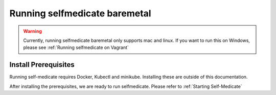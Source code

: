 Running selfmedicate baremetal
================================

.. warning::
    Currently, running selfmedicate baremetal only supports mac and linux. If you want to run this on Windows,
    please see :ref:`Running selfmedicate on Vagrant`


Install Prerequisites
-----------------------------------

Running self-medicate requires Docker, Kubectl and minikube. Installing these are outside of this
documentation.

After installing the prerequisites, we are ready to run selfmedicate.  Please refer to
:ref:`Starting Self-Medicate`